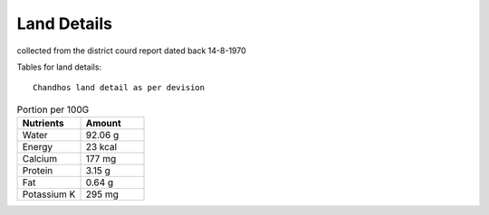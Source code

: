 ===============
Land Details
===============
collected from the district courd report dated back 14-8-1970

Tables for land details::

    Chandhos land detail as per devision

.. |table1| csv-table:: Portion per 100G
   :header: "Nutrients", "Amount"
   :widths: 20, 20

   "Water", "92.06 g"
   "Energy", "23 kcal"
   "Calcium", "177 mg"
    "Protein", "3.15 g"
    "Fat", "0.64 g"
    "Potassium K", "295 mg"

.. |table2| csv-table:: Chandhos Joint land Details
   :header: "Village", "Thana No", "T. No.", "Khata No", "Plot No", "Area(Acre)", "Geo cordinate"
   :widths:    20,        20,       20,         20,          20,      20,           20

    "Chandhos", "280",    "4429"      "174"         "52"     "2.80"        "25.315919, 84.852370"
    "Chandhos", "280",    "4429"      "174"         "52"     "2.80"        "25.315919, 84.852370"
    "Chandhos", "280",    "4429"      "174"         "52"     "2.80"        "25.315919, 84.852370"
    "Chandhos", "280",    "4429"      "174"         "52"     "2.80"        "25.315919, 84.852370"
    "Chandhos", "280",    "4429"      "174"         "52"     "2.80"        "25.315919, 84.852370"
    "Chandhos", "280",    "4429"      "174"         "52"     "2.80"        "25.315919, 84.852370"
    "Chandhos", "280",    "4429"      "174"         "52"     "2.80"        "25.315919, 84.852370"
    "Chandhos", "280",    "4429"      "174"         "52"     "2.80"        "25.315919, 84.852370"
    "Chandhos", "280",    "4429"      "174"         "52"     "2.80"        "25.315919, 84.852370"
    "Chandhos", "280",    "4429"      "174"         "52"     "2.80"        "25.315919, 84.852370"
    "Chandhos", "280",    "4429"      "174"         "52"     "2.80"        "25.315919, 84.852370"
